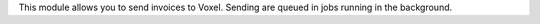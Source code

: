 This module allows you to send invoices to Voxel. Sending are queued in jobs
running in the background.
